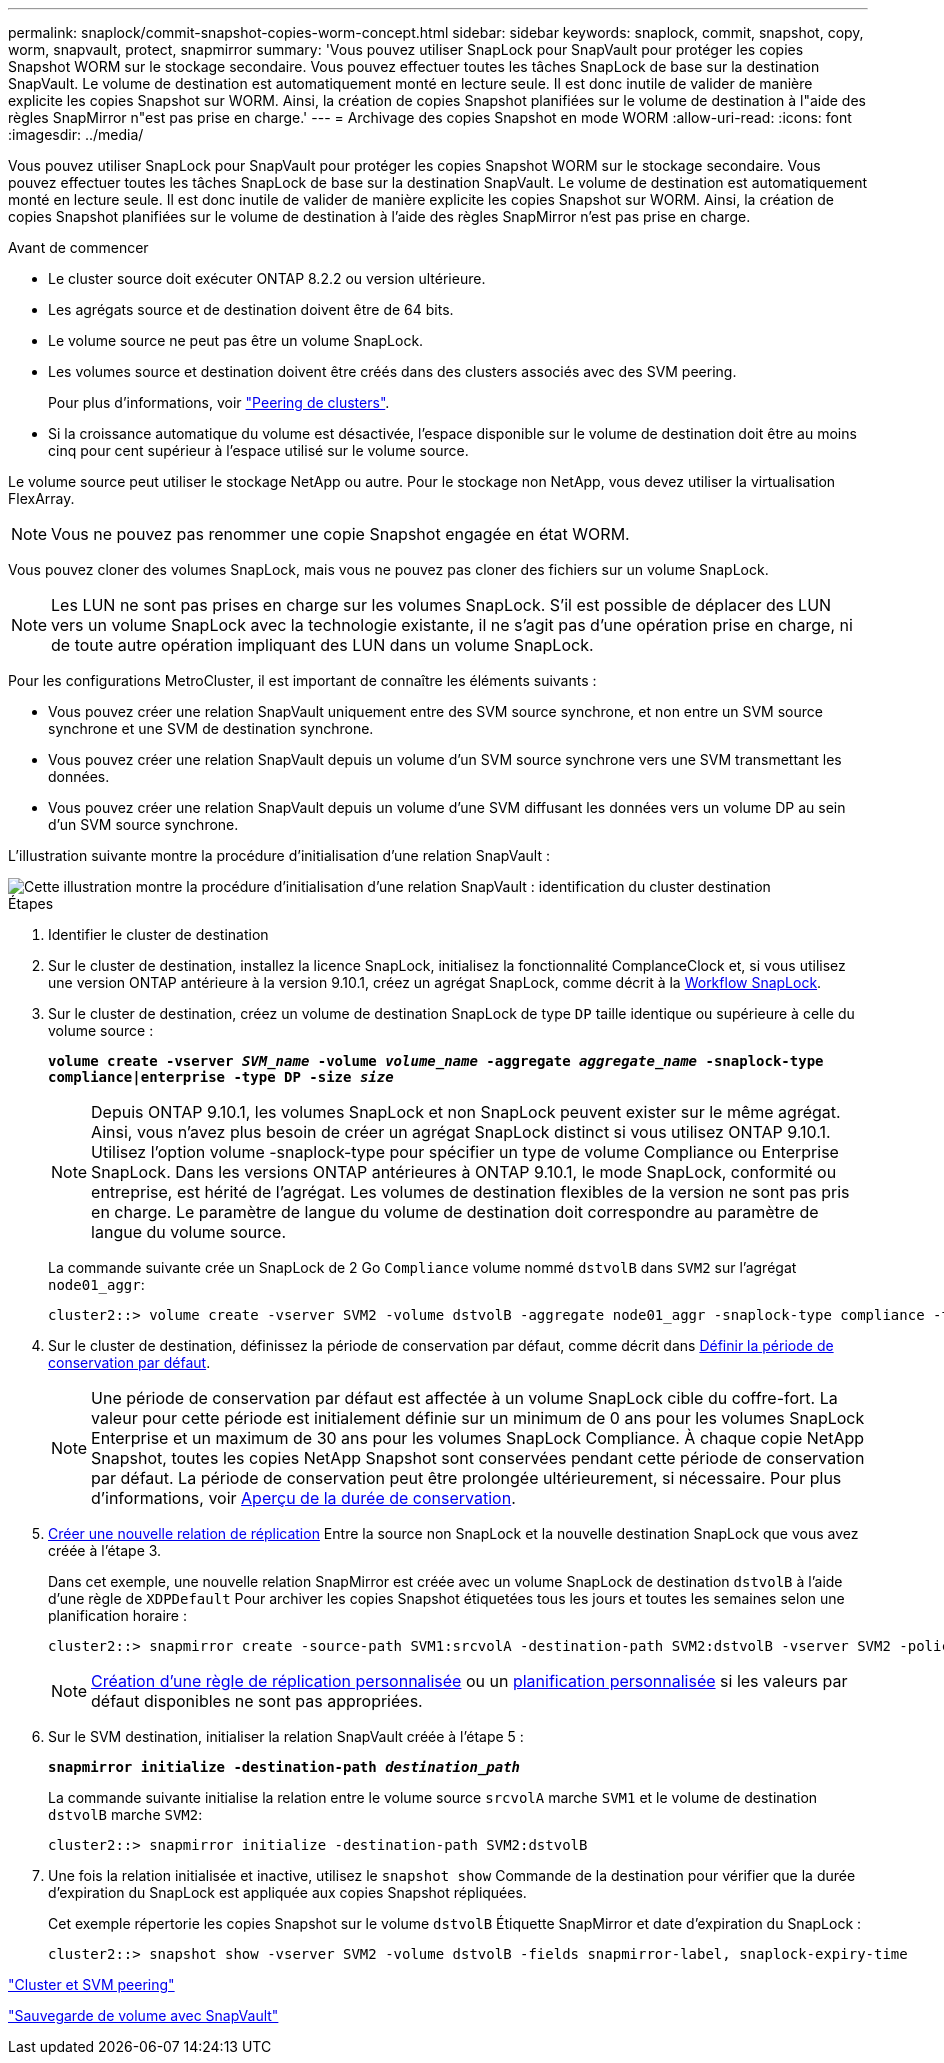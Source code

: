 ---
permalink: snaplock/commit-snapshot-copies-worm-concept.html 
sidebar: sidebar 
keywords: snaplock, commit, snapshot, copy, worm, snapvault, protect, snapmirror 
summary: 'Vous pouvez utiliser SnapLock pour SnapVault pour protéger les copies Snapshot WORM sur le stockage secondaire. Vous pouvez effectuer toutes les tâches SnapLock de base sur la destination SnapVault. Le volume de destination est automatiquement monté en lecture seule. Il est donc inutile de valider de manière explicite les copies Snapshot sur WORM. Ainsi, la création de copies Snapshot planifiées sur le volume de destination à l"aide des règles SnapMirror n"est pas prise en charge.' 
---
= Archivage des copies Snapshot en mode WORM
:allow-uri-read: 
:icons: font
:imagesdir: ../media/


[role="lead"]
Vous pouvez utiliser SnapLock pour SnapVault pour protéger les copies Snapshot WORM sur le stockage secondaire. Vous pouvez effectuer toutes les tâches SnapLock de base sur la destination SnapVault. Le volume de destination est automatiquement monté en lecture seule. Il est donc inutile de valider de manière explicite les copies Snapshot sur WORM. Ainsi, la création de copies Snapshot planifiées sur le volume de destination à l'aide des règles SnapMirror n'est pas prise en charge.

.Avant de commencer
* Le cluster source doit exécuter ONTAP 8.2.2 ou version ultérieure.
* Les agrégats source et de destination doivent être de 64 bits.
* Le volume source ne peut pas être un volume SnapLock.
* Les volumes source et destination doivent être créés dans des clusters associés avec des SVM peering.
+
Pour plus d'informations, voir link:https://docs.netapp.com/us-en/ontap-sm-classic/peering/index.html["Peering de clusters"].

* Si la croissance automatique du volume est désactivée, l'espace disponible sur le volume de destination doit être au moins cinq pour cent supérieur à l'espace utilisé sur le volume source.


Le volume source peut utiliser le stockage NetApp ou autre. Pour le stockage non NetApp, vous devez utiliser la virtualisation FlexArray.


NOTE: Vous ne pouvez pas renommer une copie Snapshot engagée en état WORM.

Vous pouvez cloner des volumes SnapLock, mais vous ne pouvez pas cloner des fichiers sur un volume SnapLock.


NOTE: Les LUN ne sont pas prises en charge sur les volumes SnapLock. S'il est possible de déplacer des LUN vers un volume SnapLock avec la technologie existante, il ne s'agit pas d'une opération prise en charge, ni de toute autre opération impliquant des LUN dans un volume SnapLock.

Pour les configurations MetroCluster, il est important de connaître les éléments suivants :

* Vous pouvez créer une relation SnapVault uniquement entre des SVM source synchrone, et non entre un SVM source synchrone et une SVM de destination synchrone.
* Vous pouvez créer une relation SnapVault depuis un volume d'un SVM source synchrone vers une SVM transmettant les données.
* Vous pouvez créer une relation SnapVault depuis un volume d'une SVM diffusant les données vers un volume DP au sein d'un SVM source synchrone.


L'illustration suivante montre la procédure d'initialisation d'une relation SnapVault :

image::../media/snapvault-steps-clustered.gif[Cette illustration montre la procédure d'initialisation d'une relation SnapVault : identification du cluster destination,creating a destination volume,creating a policy]

.Étapes
. Identifier le cluster de destination
. Sur le cluster de destination, installez la licence SnapLock, initialisez la fonctionnalité ComplanceClock et, si vous utilisez une version ONTAP antérieure à la version 9.10.1, créez un agrégat SnapLock, comme décrit à la xref:workflow-concept.html[Workflow SnapLock].
. Sur le cluster de destination, créez un volume de destination SnapLock de type `DP` taille identique ou supérieure à celle du volume source :
+
`*volume create -vserver _SVM_name_ -volume _volume_name_ -aggregate _aggregate_name_ -snaplock-type compliance|enterprise -type DP -size _size_*`

+
[NOTE]
====
Depuis ONTAP 9.10.1, les volumes SnapLock et non SnapLock peuvent exister sur le même agrégat. Ainsi, vous n'avez plus besoin de créer un agrégat SnapLock distinct si vous utilisez ONTAP 9.10.1. Utilisez l'option volume -snaplock-type pour spécifier un type de volume Compliance ou Enterprise SnapLock. Dans les versions ONTAP antérieures à ONTAP 9.10.1, le mode SnapLock, conformité ou entreprise, est hérité de l'agrégat. Les volumes de destination flexibles de la version ne sont pas pris en charge. Le paramètre de langue du volume de destination doit correspondre au paramètre de langue du volume source.

====
+
La commande suivante crée un SnapLock de 2 Go `Compliance` volume nommé `dstvolB` dans `SVM2` sur l'agrégat `node01_aggr`:

+
[listing]
----
cluster2::> volume create -vserver SVM2 -volume dstvolB -aggregate node01_aggr -snaplock-type compliance -type DP -size 2GB
----
. Sur le cluster de destination, définissez la période de conservation par défaut, comme décrit dans xref:set-default-retention-period-task.adoc[Définir la période de conservation par défaut].
+
[NOTE]
====
Une période de conservation par défaut est affectée à un volume SnapLock cible du coffre-fort. La valeur pour cette période est initialement définie sur un minimum de 0 ans pour les volumes SnapLock Enterprise et un maximum de 30 ans pour les volumes SnapLock Compliance. À chaque copie NetApp Snapshot, toutes les copies NetApp Snapshot sont conservées pendant cette période de conservation par défaut. La période de conservation peut être prolongée ultérieurement, si nécessaire. Pour plus d'informations, voir xref:set-retention-period-task.adoc[Aperçu de la durée de conservation].

====
. xref:../data-protection/create-replication-relationship-task.adoc[Créer une nouvelle relation de réplication] Entre la source non SnapLock et la nouvelle destination SnapLock que vous avez créée à l'étape 3.
+
Dans cet exemple, une nouvelle relation SnapMirror est créée avec un volume SnapLock de destination `dstvolB` à l'aide d'une règle de `XDPDefault` Pour archiver les copies Snapshot étiquetées tous les jours et toutes les semaines selon une planification horaire :

+
[listing]
----
cluster2::> snapmirror create -source-path SVM1:srcvolA -destination-path SVM2:dstvolB -vserver SVM2 -policy XDPDefault -schedule hourly
----
+
[NOTE]
====
xref:../data-protection/create-custom-replication-policy-concept.adoc[Création d'une règle de réplication personnalisée] ou un xref:../data-protection/create-replication-job-schedule-task.adoc[planification personnalisée] si les valeurs par défaut disponibles ne sont pas appropriées.

====
. Sur le SVM destination, initialiser la relation SnapVault créée à l'étape 5 :
+
`*snapmirror initialize -destination-path _destination_path_*`

+
La commande suivante initialise la relation entre le volume source `srcvolA` marche `SVM1` et le volume de destination `dstvolB` marche `SVM2`:

+
[listing]
----
cluster2::> snapmirror initialize -destination-path SVM2:dstvolB
----
. Une fois la relation initialisée et inactive, utilisez le `snapshot show` Commande de la destination pour vérifier que la durée d'expiration du SnapLock est appliquée aux copies Snapshot répliquées.
+
Cet exemple répertorie les copies Snapshot sur le volume `dstvolB` Étiquette SnapMirror et date d'expiration du SnapLock :

+
[listing]
----
cluster2::> snapshot show -vserver SVM2 -volume dstvolB -fields snapmirror-label, snaplock-expiry-time
----


https://docs.netapp.com/us-en/ontap-sm-classic/peering/index.html["Cluster et SVM peering"]

https://docs.netapp.com/us-en/ontap-sm-classic/volume-backup-snapvault/index.html["Sauvegarde de volume avec SnapVault"]
